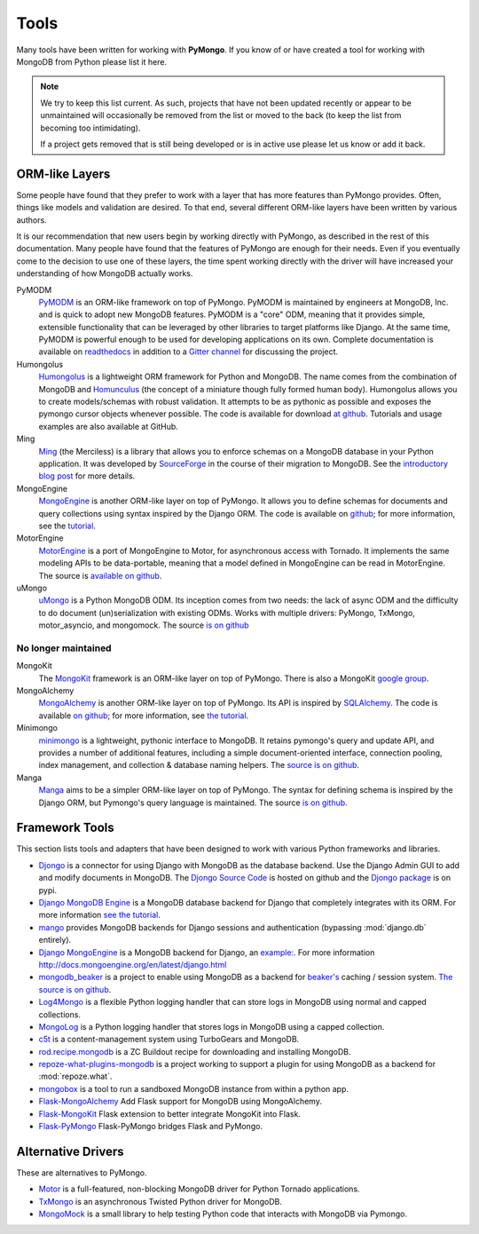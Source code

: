 Tools
=====
Many tools have been written for working with **PyMongo**. If you know
of or have created a tool for working with MongoDB from Python please
list it here.

.. note:: We try to keep this list current. As such, projects that
   have not been updated recently or appear to be unmaintained will
   occasionally be removed from the list or moved to the back (to keep
   the list from becoming too intimidating).

   If a project gets removed that is still being developed or is in active use
   please let us know or add it back.

ORM-like Layers
---------------
Some people have found that they prefer to work with a layer that
has more features than PyMongo provides. Often, things like models and
validation are desired. To that end, several different ORM-like layers
have been written by various authors.

It is our recommendation that new users begin by working directly with
PyMongo, as described in the rest of this documentation. Many people
have found that the features of PyMongo are enough for their
needs. Even if you eventually come to the decision to use one of these
layers, the time spent working directly with the driver will have
increased your understanding of how MongoDB actually works.

PyMODM
   `PyMODM <https://pypi.python.org/pypi/pymodm>`_ is an ORM-like framework on top
   of PyMongo. PyMODM is maintained by engineers at MongoDB, Inc. and is quick
   to adopt new MongoDB features. PyMODM is a "core" ODM, meaning that it
   provides simple, extensible functionality that can be leveraged by other
   libraries to target platforms like Django. At the same time, PyMODM is
   powerful enough to be used for developing applications on its own.  Complete
   documentation is available on `readthedocs
   <https://pymodm.readthedocs.io/en/stable/>`_ in addition to a `Gitter channel
   <https://gitter.im/mongodb/pymodm>`_ for discussing the project.

Humongolus
   `Humongolus <https://github.com/entone/Humongolus>`_ is a lightweight ORM
   framework for Python and MongoDB. The name comes from the combination of
   MongoDB and `Homunculus <http://en.wikipedia.org/wiki/Homunculus>`_ (the
   concept of a miniature though fully formed human body). Humongolus allows
   you to create models/schemas with robust validation. It attempts to be as
   pythonic as possible and exposes the pymongo cursor objects whenever
   possible. The code is available for download
   `at github <https://github.com/entone/Humongolus>`_. Tutorials and usage
   examples are also available at GitHub.

Ming
  `Ming <http://merciless.sourceforge.net/>`_ (the Merciless) is a
  library that allows you to enforce schemas on a MongoDB database in
  your Python application. It was developed by `SourceForge
  <http://sourceforge.net/>`_ in the course of their migration to
  MongoDB. See the `introductory blog post
  <http://blog.pythonisito.com/2009/12/ming-01-released-python-library-for.html>`_
  for more details.

MongoEngine
  `MongoEngine <http://mongoengine.org/>`_ is another ORM-like
  layer on top of PyMongo. It allows you to define schemas for
  documents and query collections using syntax inspired by the Django
  ORM. The code is available on `github
  <http://github.com/mongoengine/mongoengine>`_; for more information, see
  the `tutorial <http://docs.mongoengine.org/en/latest/tutorial.html>`_.

MotorEngine
  `MotorEngine <https://motorengine.readthedocs.io/>`_ is a port of
  MongoEngine to Motor, for asynchronous access with Tornado.
  It implements the same modeling APIs to be data-portable, meaning that a
  model defined in MongoEngine can be read in MotorEngine. The source is
  `available on github <http://github.com/heynemann/motorengine>`_.

uMongo
  `uMongo <https://umongo.readthedocs.io/>`_ is a Python MongoDB ODM.
  Its inception comes from two needs: the lack of async ODM and the
  difficulty to do document (un)serialization with existing ODMs.
  Works with multiple drivers: PyMongo, TxMongo, motor_asyncio, and
  mongomock.  The source `is on github
  <https://github.com/Scille/umongo>`_

No longer maintained
""""""""""""""""""""

MongoKit
  The `MongoKit <http://github.com/namlook/mongokit>`_ framework
  is an ORM-like layer on top of PyMongo. There is also a MongoKit
  `google group <http://groups.google.com/group/mongokit>`_.

MongoAlchemy
  `MongoAlchemy <http://mongoalchemy.org>`_ is another ORM-like layer on top of
  PyMongo. Its API is inspired by `SQLAlchemy <http://sqlalchemy.org>`_. The
  code is available `on github <http://github.com/jeffjenkins/MongoAlchemy>`_;
  for more information, see `the tutorial <http://mongoalchemy.org/tutorial.html>`_.

Minimongo
  `minimongo <http://pypi.python.org/pypi/minimongo>`_ is a lightweight,
  pythonic interface to MongoDB.  It retains pymongo's query and update API,
  and provides a number of additional features, including a simple
  document-oriented interface, connection pooling, index management, and
  collection & database naming helpers. The `source is on github
  <https://github.com/MiniMongo/minimongo>`_.

Manga
  `Manga <http://pypi.python.org/pypi/manga>`_ aims to be a simpler ORM-like
  layer on top of PyMongo. The syntax for defining schema is inspired by the
  Django ORM, but Pymongo's query language is maintained. The source `is on
  github <http://github.com/wladston/manga>`_.

Framework Tools
---------------
This section lists tools and adapters that have been designed to work with
various Python frameworks and libraries.

* `Djongo <https://nesdis.github.io/djongo/>`_ is a connector for using
  Django with MongoDB as the database backend. Use the Django Admin GUI to add and
  modify documents in MongoDB. 
  The `Djongo Source Code <https://github.com/nesdis/djongo>`_ is hosted on github
  and the `Djongo package <https://pypi.python.org/pypi/djongo>`_ is on pypi.
* `Django MongoDB Engine
  <https://django-mongodb-engine.readthedocs.io/en/latest/>`_ is a MongoDB
  database backend for Django that completely integrates with its ORM.
  For more information `see the tutorial
  <https://django-mongodb-engine.readthedocs.io/en/latest/tutorial.html>`_.
* `mango <http://github.com/vpulim/mango>`_ provides MongoDB backends for
  Django sessions and authentication (bypassing :mod:`django.db` entirely).
* `Django MongoEngine
  <https://github.com/MongoEngine/django-mongoengine>`_ is a MongoDB backend for
  Django, an `example:
  <https://github.com/MongoEngine/django-mongoengine/tree/master/example/tumblelog>`_.
  For more information `<http://docs.mongoengine.org/en/latest/django.html>`_
* `mongodb_beaker <http://pypi.python.org/pypi/mongodb_beaker>`_ is a
  project to enable using MongoDB as a backend for `beaker's
  <http://beaker.groovie.org/>`_ caching / session system.
  `The source is on github <http://github.com/bwmcadams/mongodb_beaker>`_.
* `Log4Mongo <https://github.com/log4mongo/log4mongo-python>`_ is a flexible
  Python logging handler that can store logs in MongoDB using normal and capped
  collections.
* `MongoLog <http://github.com/puentesarrin/mongodb-log/>`_ is a Python logging
  handler that stores logs in MongoDB using a capped collection.
* `c5t <http://bitbucket.org/percious/c5t/>`_ is a content-management system
  using TurboGears and MongoDB.
* `rod.recipe.mongodb <http://pypi.python.org/pypi/rod.recipe.mongodb/>`_ is a
  ZC Buildout recipe for downloading and installing MongoDB.
* `repoze-what-plugins-mongodb
  <http://code.google.com/p/repoze-what-plugins-mongodb/>`_ is a project
  working to support a plugin for using MongoDB as a backend for
  :mod:`repoze.what`.
* `mongobox <http://github.com/theorm/mongobox>`_ is a tool to run a sandboxed
  MongoDB instance from within a python app.
* `Flask-MongoAlchemy <http://github.com/cobrateam/flask-mongoalchemy/>`_ Add
  Flask support for MongoDB using MongoAlchemy.
* `Flask-MongoKit <http://github.com/jarus/flask-mongokit/>`_ Flask extension
  to better integrate MongoKit into Flask.
* `Flask-PyMongo <http://github.com/dcrosta/flask-pymongo/>`_ Flask-PyMongo
  bridges Flask and PyMongo.

Alternative Drivers
-------------------
These are alternatives to PyMongo.

* `Motor <https://github.com/mongodb/motor>`_ is a full-featured, non-blocking
  MongoDB driver for Python Tornado applications.
* `TxMongo <https://github.com/twisted/txmongo>`_ is an asynchronous Twisted
  Python driver for MongoDB.
* `MongoMock <https://github.com/mongomock/mongomock>`_ is a small
  library to help testing Python code that interacts with MongoDB via
  Pymongo.
